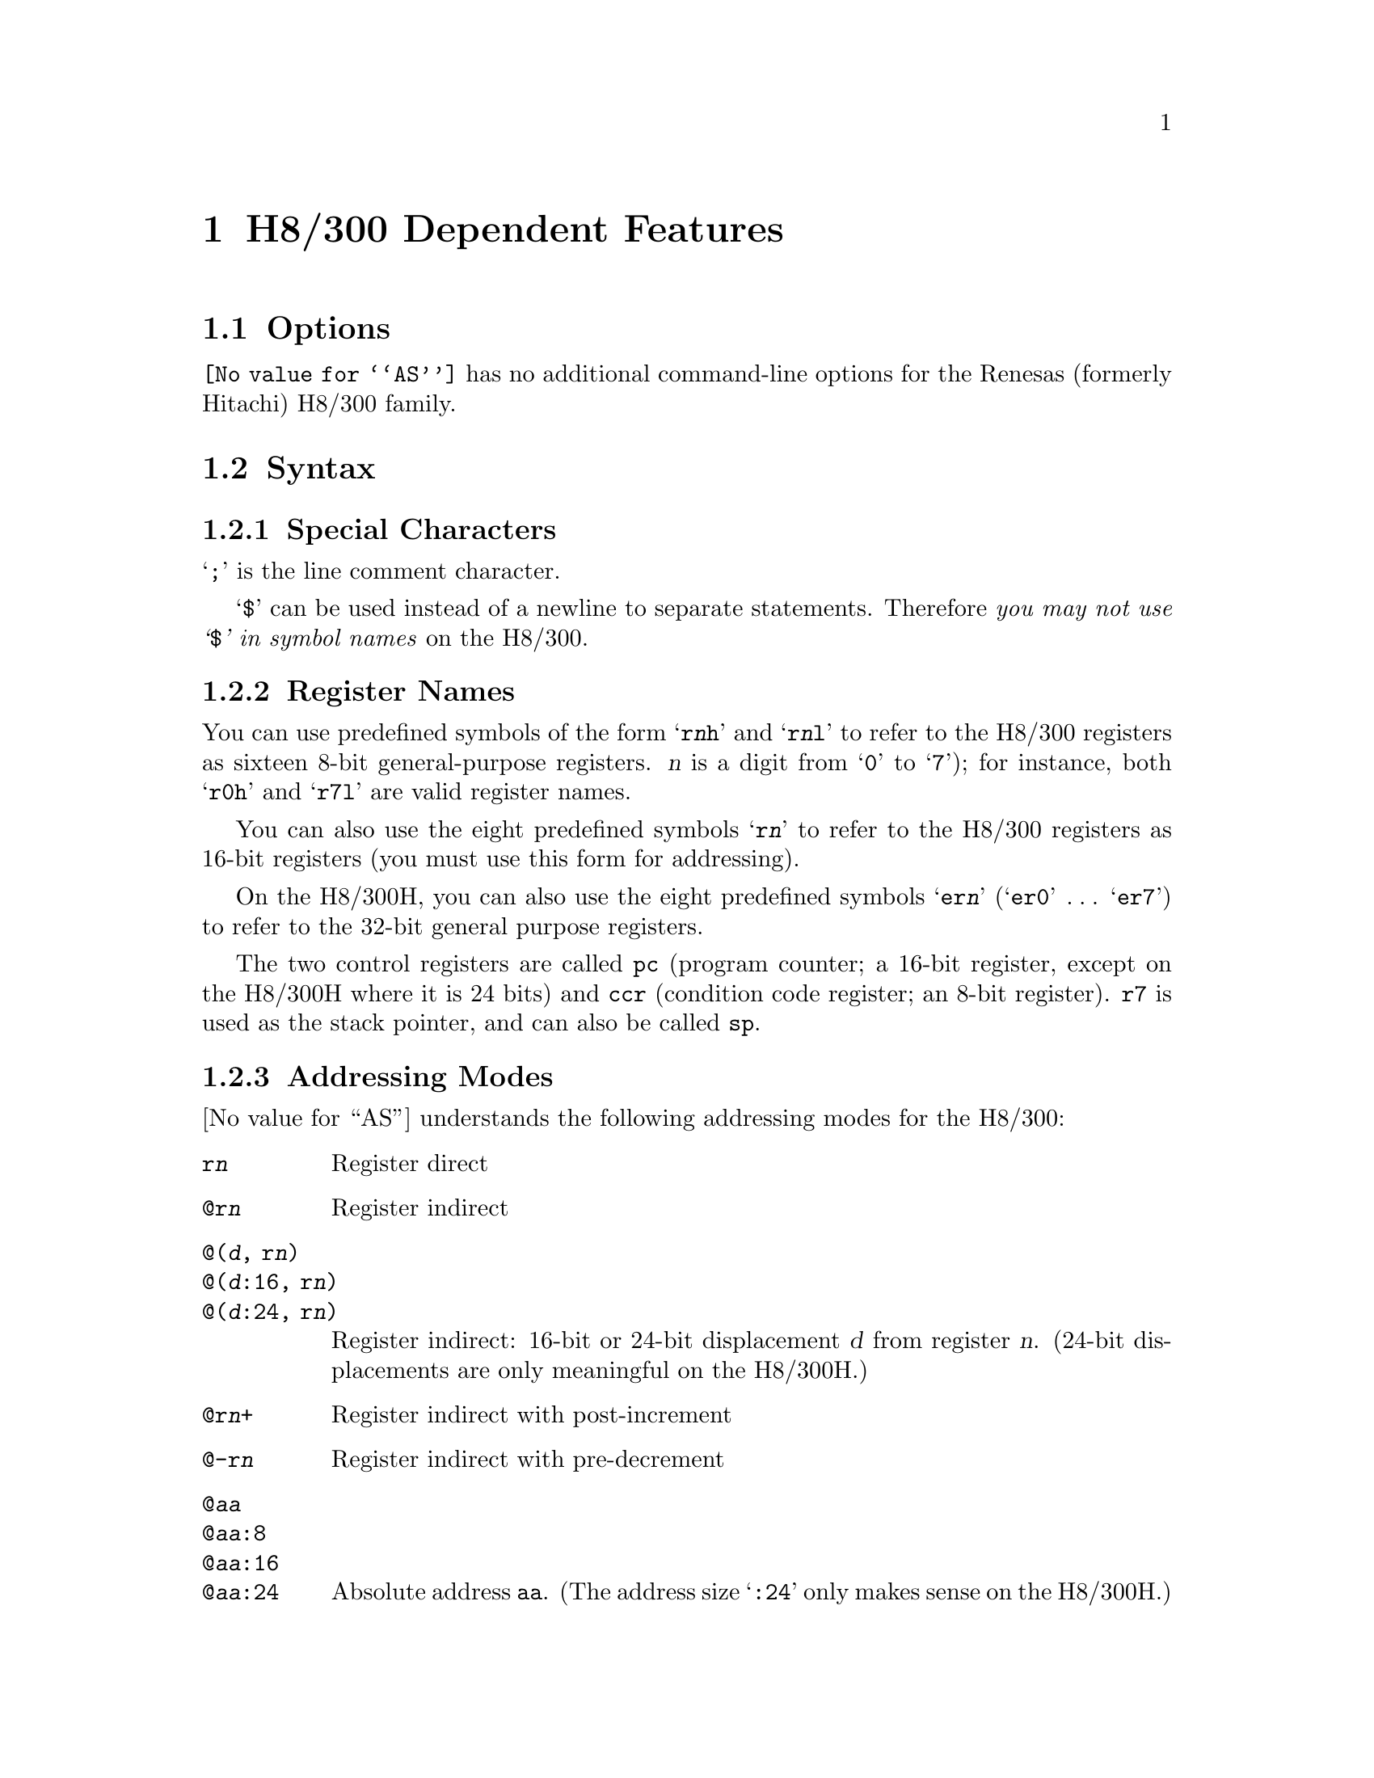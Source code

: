 @c Copyright (C) 1991, 1992, 1993, 1994, 1995, 2003 Free Software Foundation, Inc.
@c This is part of the GAS manual.
@c For copying conditions, see the file as.texinfo.
@ifset GENERIC
@page
@end ifset
@node H8/300-Dependent
@chapter H8/300 Dependent Features

@cindex H8/300 support
@menu
* H8/300 Options::              Options
* H8/300 Syntax::               Syntax
* H8/300 Floating Point::       Floating Point
* H8/300 Directives::           H8/300 Machine Directives
* H8/300 Opcodes::              Opcodes
@end menu

@node H8/300 Options
@section Options

@cindex H8/300 options (none)
@cindex options, H8/300 (none)
@code{@value{AS}} has no additional command-line options for the
Renesas (formerly Hitachi) H8/300 family.

@node H8/300 Syntax
@section Syntax
@menu
* H8/300-Chars::                Special Characters
* H8/300-Regs::                 Register Names
* H8/300-Addressing::           Addressing Modes
@end menu

@node H8/300-Chars
@subsection Special Characters

@cindex line comment character, H8/300
@cindex H8/300 line comment character
@samp{;} is the line comment character.

@cindex line separator, H8/300
@cindex statement separator, H8/300
@cindex H8/300 line separator
@samp{$} can be used instead of a newline to separate statements.
Therefore @emph{you may not use @samp{$} in symbol names} on the H8/300.

@node H8/300-Regs
@subsection Register Names

@cindex H8/300 registers
@cindex register names, H8/300
You can use predefined symbols of the form @samp{r@var{n}h} and
@samp{r@var{n}l} to refer to the H8/300 registers as sixteen 8-bit
general-purpose registers.  @var{n} is a digit from @samp{0} to
@samp{7}); for instance, both @samp{r0h} and @samp{r7l} are valid
register names.

You can also use the eight predefined symbols @samp{r@var{n}} to refer
to the H8/300 registers as 16-bit registers (you must use this form for
addressing).

On the H8/300H, you can also use the eight predefined symbols
@samp{er@var{n}} (@samp{er0} @dots{} @samp{er7}) to refer to the 32-bit
general purpose registers.

The two control registers are called @code{pc} (program counter; a
16-bit register, except on the H8/300H where it is 24 bits) and
@code{ccr} (condition code register; an 8-bit register).  @code{r7} is
used as the stack pointer, and can also be called @code{sp}.

@node H8/300-Addressing
@subsection Addressing Modes

@cindex addressing modes, H8/300
@cindex H8/300 addressing modes
@value{AS} understands the following addressing modes for the H8/300:
@table @code
@item r@var{n}
Register direct

@item @@r@var{n}
Register indirect

@need 1200
@item @@(@var{d}, r@var{n})
@itemx @@(@var{d}:16, r@var{n})
@itemx @@(@var{d}:24, r@var{n})
Register indirect: 16-bit or 24-bit displacement @var{d} from register
@var{n}.  (24-bit displacements are only meaningful on the H8/300H.)

@item @@r@var{n}+
Register indirect with post-increment

@item @@-r@var{n}
Register indirect with pre-decrement

@item @code{@@}@var{aa}
@itemx @code{@@}@var{aa}:8
@itemx @code{@@}@var{aa}:16
@itemx @code{@@}@var{aa}:24
Absolute address @code{aa}.  (The address size @samp{:24} only makes
sense on the H8/300H.)

@item #@var{xx}
@itemx #@var{xx}:8
@itemx #@var{xx}:16
@itemx #@var{xx}:32
Immediate data @var{xx}.  You may specify the @samp{:8}, @samp{:16}, or
@samp{:32} for clarity, if you wish; but @code{@value{AS}} neither
requires this nor uses it---the data size required is taken from
context.

@item @code{@@}@code{@@}@var{aa}
@itemx @code{@@}@code{@@}@var{aa}:8
Memory indirect.  You may specify the @samp{:8} for clarity, if you
wish; but @code{@value{AS}} neither requires this nor uses it.
@end table

@node H8/300 Floating Point
@section Floating Point

@cindex floating point, H8/300 (@sc{ieee})
@cindex H8/300 floating point (@sc{ieee})
The H8/300 family has no hardware floating point, but the @code{.float}
directive generates @sc{ieee} floating-point numbers for compatibility
with other development tools.

@page
@node H8/300 Directives
@section H8/300 Machine Directives

@cindex H8/300 machine directives (none)
@cindex machine directives, H8/300 (none)
@cindex @code{word} directive, H8/300
@cindex @code{int} directive, H8/300
@code{@value{AS}} has the following machine-dependent directives for
the H8/300:

@table @code
@cindex H8/300H, assembling for
@item .h8300h
Recognize and emit additional instructions for the H8/300H variant, and
also make @code{.int} emit 32-bit numbers rather than the usual (16-bit)
for the H8/300 family.

@item .h8300s
Recognize and emit additional instructions for the H8S variant, and
also make @code{.int} emit 32-bit numbers rather than the usual (16-bit)
for the H8/300 family.

@item .h8300hn
Recognize and emit additional instructions for the H8/300H variant in
normal mode, and also make @code{.int} emit 32-bit numbers rather than 
the usual (16-bit) for the H8/300 family.

@item .h8300sn
Recognize and emit additional instructions for the H8S variant in
normal mode, and also make @code{.int} emit 32-bit numbers rather than 
the usual (16-bit) for the H8/300 family.
@end table

On the H8/300 family (including the H8/300H) @samp{.word} directives
generate 16-bit numbers.

@node H8/300 Opcodes
@section Opcodes

@cindex H8/300 opcode summary
@cindex opcode summary, H8/300
@cindex mnemonics, H8/300
@cindex instruction summary, H8/300
For detailed information on the H8/300 machine instruction set, see
@cite{H8/300 Series Programming Manual}.  For information specific to
the H8/300H, see @cite{H8/300H Series Programming Manual} (Renesas).

@code{@value{AS}} implements all the standard H8/300 opcodes.  No additional
pseudo-instructions are needed on this family.

@ifset SMALL
@c this table, due to the multi-col faking and hardcoded order, looks silly
@c except in smallbook.  See comments below "@set SMALL" near top of this file.

The following table summarizes the H8/300 opcodes, and their arguments.
Entries marked @samp{*} are opcodes used only on the H8/300H.

@smallexample
@c Using @group seems to use the normal baselineskip, not the smallexample
@c baselineskip; looks approx doublespaced.
         @i{Legend:}
            Rs   @r{source register}
            Rd   @r{destination register}
            abs  @r{absolute address}
            imm  @r{immediate data}
         disp:N  @r{N-bit displacement from a register}
        pcrel:N  @r{N-bit displacement relative to program counter}

   add.b #imm,rd              *  andc #imm,ccr
   add.b rs,rd                   band #imm,rd
   add.w rs,rd                   band #imm,@@rd
*  add.w #imm,rd                 band #imm,@@abs:8
*  add.l rs,rd                   bra  pcrel:8
*  add.l #imm,rd              *  bra  pcrel:16
   adds #imm,rd                  bt   pcrel:8
   addx #imm,rd               *  bt   pcrel:16
   addx rs,rd                    brn  pcrel:8
   and.b #imm,rd              *  brn  pcrel:16
   and.b rs,rd                   bf   pcrel:8
*  and.w rs,rd                *  bf   pcrel:16
*  and.w #imm,rd                 bhi  pcrel:8
*  and.l #imm,rd              *  bhi  pcrel:16
*  and.l rs,rd                   bls  pcrel:8
@page
*  bls  pcrel:16                 bld  #imm,rd
   bcc  pcrel:8                  bld  #imm,@@rd
*  bcc  pcrel:16                 bld  #imm,@@abs:8
   bhs  pcrel:8                  bnot #imm,rd
*  bhs  pcrel:16                 bnot #imm,@@rd
   bcs  pcrel:8                  bnot #imm,@@abs:8
*  bcs  pcrel:16                 bnot rs,rd
   blo  pcrel:8                  bnot rs,@@rd
*  blo  pcrel:16                 bnot rs,@@abs:8
   bne  pcrel:8                  bor  #imm,rd
*  bne  pcrel:16                 bor  #imm,@@rd
   beq  pcrel:8                  bor  #imm,@@abs:8
*  beq  pcrel:16                 bset #imm,rd
   bvc  pcrel:8                  bset #imm,@@rd
*  bvc  pcrel:16                 bset #imm,@@abs:8
   bvs  pcrel:8                  bset rs,rd
*  bvs  pcrel:16                 bset rs,@@rd
   bpl  pcrel:8                  bset rs,@@abs:8
*  bpl  pcrel:16                 bsr  pcrel:8
   bmi  pcrel:8                  bsr  pcrel:16
*  bmi  pcrel:16                 bst  #imm,rd
   bge  pcrel:8                  bst  #imm,@@rd
*  bge  pcrel:16                 bst  #imm,@@abs:8
   blt  pcrel:8                  btst #imm,rd
*  blt  pcrel:16                 btst #imm,@@rd
   bgt  pcrel:8                  btst #imm,@@abs:8
*  bgt  pcrel:16                 btst rs,rd
   ble  pcrel:8                  btst rs,@@rd
*  ble  pcrel:16                 btst rs,@@abs:8
   bclr #imm,rd                  bxor #imm,rd
   bclr #imm,@@rd                 bxor #imm,@@rd
   bclr #imm,@@abs:8              bxor #imm,@@abs:8
   bclr rs,rd                    cmp.b #imm,rd
   bclr rs,@@rd                   cmp.b rs,rd
   bclr rs,@@abs:8                cmp.w rs,rd
   biand #imm,rd                 cmp.w rs,rd
   biand #imm,@@rd             *  cmp.w #imm,rd
   biand #imm,@@abs:8          *  cmp.l #imm,rd
   bild #imm,rd               *  cmp.l rs,rd
   bild #imm,@@rd                 daa  rs
   bild #imm,@@abs:8              das  rs
   bior #imm,rd                  dec.b rs
   bior #imm,@@rd              *  dec.w #imm,rd
   bior #imm,@@abs:8           *  dec.l #imm,rd
   bist #imm,rd                  divxu.b rs,rd
   bist #imm,@@rd              *  divxu.w rs,rd
   bist #imm,@@abs:8           *  divxs.b rs,rd
   bixor #imm,rd              *  divxs.w rs,rd
   bixor #imm,@@rd                eepmov
   bixor #imm,@@abs:8          *  eepmovw
@page
*  exts.w rd                     mov.w rs,@@abs:16
*  exts.l rd                  *  mov.l #imm,rd
*  extu.w rd                  *  mov.l rs,rd
*  extu.l rd                  *  mov.l @@rs,rd
   inc  rs                    *  mov.l @@(disp:16,rs),rd
*  inc.w #imm,rd              *  mov.l @@(disp:24,rs),rd
*  inc.l #imm,rd              *  mov.l @@rs+,rd
   jmp  @@rs                   *  mov.l @@abs:16,rd
   jmp  abs                   *  mov.l @@abs:24,rd
   jmp  @@@@abs:8               *  mov.l rs,@@rd
   jsr  @@rs                   *  mov.l rs,@@(disp:16,rd)
   jsr  abs                   *  mov.l rs,@@(disp:24,rd)
   jsr  @@@@abs:8               *  mov.l rs,@@-rd
   ldc  #imm,ccr              *  mov.l rs,@@abs:16
   ldc  rs,ccr                *  mov.l rs,@@abs:24
*  ldc  @@abs:16,ccr              movfpe @@abs:16,rd
*  ldc  @@abs:24,ccr              movtpe rs,@@abs:16
*  ldc  @@(disp:16,rs),ccr        mulxu.b rs,rd
*  ldc  @@(disp:24,rs),ccr     *  mulxu.w rs,rd
*  ldc  @@rs+,ccr              *  mulxs.b rs,rd
*  ldc  @@rs,ccr               *  mulxs.w rs,rd
*  mov.b @@(disp:24,rs),rd        neg.b rs
*  mov.b rs,@@(disp:24,rd)     *  neg.w rs
   mov.b @@abs:16,rd           *  neg.l rs
   mov.b rs,rd                   nop
   mov.b @@abs:8,rd               not.b rs
   mov.b rs,@@abs:8            *  not.w rs
   mov.b rs,rd                *  not.l rs
   mov.b #imm,rd                 or.b #imm,rd
   mov.b @@rs,rd                  or.b rs,rd
   mov.b @@(disp:16,rs),rd     *  or.w #imm,rd
   mov.b @@rs+,rd              *  or.w rs,rd
   mov.b @@abs:8,rd            *  or.l #imm,rd
   mov.b rs,@@rd               *  or.l rs,rd
   mov.b rs,@@(disp:16,rd)        orc  #imm,ccr
   mov.b rs,@@-rd                 pop.w rs
   mov.b rs,@@abs:8            *  pop.l rs
   mov.w rs,@@rd                  push.w rs
*  mov.w @@(disp:24,rs),rd     *  push.l rs
*  mov.w rs,@@(disp:24,rd)        rotl.b rs
*  mov.w @@abs:24,rd           *  rotl.w rs
*  mov.w rs,@@abs:24           *  rotl.l rs
   mov.w rs,rd                   rotr.b rs
   mov.w #imm,rd              *  rotr.w rs
   mov.w @@rs,rd               *  rotr.l rs
   mov.w @@(disp:16,rs),rd        rotxl.b rs
   mov.w @@rs+,rd              *  rotxl.w rs
   mov.w @@abs:16,rd           *  rotxl.l rs
   mov.w rs,@@(disp:16,rd)        rotxr.b rs
   mov.w rs,@@-rd              *  rotxr.w rs
@page
*  rotxr.l rs                 *  stc  ccr,@@(disp:24,rd)
   bpt                        *  stc  ccr,@@-rd
   rte                        *  stc  ccr,@@abs:16
   rts                        *  stc  ccr,@@abs:24
   shal.b rs                     sub.b rs,rd
*  shal.w rs                     sub.w rs,rd
*  shal.l rs                  *  sub.w #imm,rd
   shar.b rs                  *  sub.l rs,rd
*  shar.w rs                  *  sub.l #imm,rd
*  shar.l rs                     subs #imm,rd
   shll.b rs                     subx #imm,rd
*  shll.w rs                     subx rs,rd
*  shll.l rs                  *  trapa #imm
   shlr.b rs                     xor  #imm,rd
*  shlr.w rs                     xor  rs,rd
*  shlr.l rs                  *  xor.w #imm,rd
   sleep                      *  xor.w rs,rd
   stc  ccr,rd                *  xor.l #imm,rd
*  stc  ccr,@@rs               *  xor.l rs,rd
*  stc  ccr,@@(disp:16,rd)        xorc #imm,ccr
@end smallexample
@end ifset

@cindex size suffixes, H8/300
@cindex H8/300 size suffixes
Four H8/300 instructions (@code{add}, @code{cmp}, @code{mov},
@code{sub}) are defined with variants using the suffixes @samp{.b},
@samp{.w}, and @samp{.l} to specify the size of a memory operand.
@code{@value{AS}} supports these suffixes, but does not require them;
since one of the operands is always a register, @code{@value{AS}} can
deduce the correct size.

For example, since @code{r0} refers to a 16-bit register,
@example
mov    r0,@@foo
@exdent is equivalent to
mov.w  r0,@@foo
@end example

If you use the size suffixes, @code{@value{AS}} issues a warning when
the suffix and the register size do not match.
